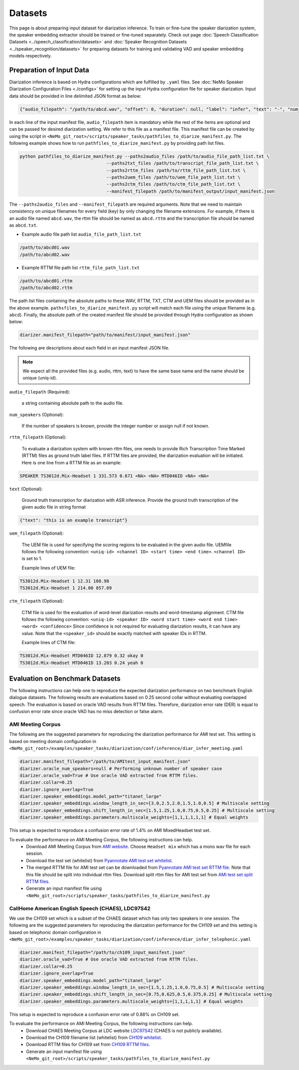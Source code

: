 Datasets
========

This page is about preparing input dataset for diarization inference. To train or fine-tune the speaker diarization system, the speaker embedding extractor should be trained or fine-tuned separately. Check out page :doc:`Speech Classification Datasets <../speech_classification/datasets>` and :doc:`Speaker Recognition Datasets <../speaker_recognition/datasets>` 
for preparing datasets for training and validating VAD and speaker embedding models respectively. 


Preparation of Input Data
-------------------------

Diarization inference is based on Hydra configurations which are fulfilled by ``.yaml`` files. See :doc:`NeMo Speaker Diarization Configuration Files <./configs>` for setting up the input Hydra configuration file for speaker diarization. Input data should be provided in line delimited JSON format as below:
	
.. code-block:: bash

  {"audio_filepath": "/path/to/abcd.wav", "offset": 0, "duration": null, "label": "infer", "text": "-", "num_speakers": null, "rttm_filepath": "/path/to/rttm/abcd.rttm", "uem_filepath": "/path/to/uem/abcd.uem"}

In each line of the input manifest file, ``audio_filepath`` item is mandatory while the rest of the items are optional and can be passed for desired diarization setting. We refer to this file as a manifest file. This manifest file can be created by using the script in ``<NeMo_git_root>/scripts/speaker_tasks/pathfiles_to_diarize_manifest.py``. The following example shows how to run ``pathfiles_to_diarize_manifest.py`` by providing path list files.

.. code-block:: bash
   
    python pathfiles_to_diarize_manifest.py --paths2audio_files /path/to/audio_file_path_list.txt \
                                     --paths2txt_files /path/to/transcript_file_path_list.txt \
                                     --paths2rttm_files /path/to/rttm_file_path_list.txt \
                                     --paths2uem_files /path/to/uem_file_path_list.txt \
                                     --paths2ctm_files /path/to/ctm_file_path_list.txt \
                                     --manifest_filepath /path/to/manifest_output/input_manifest.json 

The ``--paths2audio_files`` and ``--manifest_filepath`` are required arguments. Note that we need to maintain consistency on unique filenames for every field (key) by only changing the filename extensions. For example, if there is an audio file named ``abcd.wav``, the rttm file should be named as ``abcd.rttm`` and the transcription file should be named as ``abcd.txt``. 

- Example audio file path list ``audio_file_path_list.txt``
.. code-block:: bash

  /path/to/abcd01.wav
  /path/to/abcd02.wav

- Example RTTM file path list ``rttm_file_path_list.txt``
.. code-block:: bash
  
  /path/to/abcd01.rttm
  /path/to/abcd02.rttm
   

The path list files containing the absolute paths to these WAV, RTTM, TXT, CTM and UEM files should be provided as in the above example. ``pathsfiles_to_diarize_manifest.py`` script will match each file using the unique filename (e.g. ``abcd``). Finally, the absolute path of the created manifest file should be provided through Hydra configuration as shown below:

.. code-block:: yaml
   
	diarizer.manifest_filepath="path/to/manifest/input_manifest.json"

The following are descriptions about each field in an input manifest JSON file.

.. note::
	We expect all the provided files (e.g. audio, rttm, text) to have the same base name and the name should be unique (uniq-id).

``audio_filepath`` (Required):
  
  a string containing absolute path to the audio file.

``num_speakers`` (Optional):
  
  If the number of speakers is known, provide the integer number or assign null if not known. 
	
``rttm_filepath`` (Optional):
  
  To evaluate a diarization system with known rttm files, one needs to provide Rich Transcription Time Marked (RTTM) files as ground truth label files. If RTTM files are provided, the diarization evaluation will be initiated. Here is one line from a RTTM file as an example:

.. code-block:: bash

  SPEAKER TS3012d.Mix-Headset 1 331.573 0.671 <NA> <NA> MTD046ID <NA> <NA>

``text`` (Optional):

  Ground truth transcription for diarization with ASR inference. Provide the ground truth transcription of the given audio file in string format

.. code-block:: bash

  {"text": "this is an example transcript"}

``uem_filepath`` (Optional):

  The UEM file is used for specifying the scoring regions to be evaluated in the given audio file.
  UEMfile follows the following convention: ``<uniq-id> <channel ID> <start time> <end time>``. ``<channel ID>`` is set to 1.

  Example lines of UEM file:

.. code-block:: bash
  
    TS3012d.Mix-Headset 1 12.31 108.98
    TS3012d.Mix-Headset 1 214.00 857.09

``ctm_filepath`` (Optional):
    
  CTM file is used for the evaluation of word-level diarization results and word-timestamp alignment. CTM file follows the following convention: ``<uniq-id> <speaker ID> <word start time> <word end time> <word> <confidence>`` Since confidence is not required for evaluating diarization results, it can have any value. Note that the ``<speaker_id>`` should be exactly matched with speaker IDs in RTTM. 

  Example lines of CTM file:

.. code-block:: bash
  
   TS3012d.Mix-Headset MTD046ID 12.879 0.32 okay 0
   TS3012d.Mix-Headset MTD046ID 13.203 0.24 yeah 0


Evaluation on Benchmark Datasets
--------------------------------

The following instructions can help one to reproduce the expected diarization performance on two benchmark English dialogue datasets. The following results are evaluations based on 0.25 second collar without evaluating overlapped speech. The evaluation is based on oracle VAD results from RTTM files. Therefore, diarization error rate (DER) is equal to confusion error rate since oracle VAD has no miss detection or false alarm.

AMI Meeting Corpus
~~~~~~~~~~~~~~~~~~

The following are the suggested parameters for reproducing the diarization performance for AMI test set. This setting is based on meeting domain configuration in  ``<NeMo_git_root>/examples/speaker_tasks/diarization/conf/inference/diar_infer_meeting.yaml``

.. code-block:: bash

  diarizer.manifest_filepath="/path/to/AMItest_input_manifest.json"
  diarizer.oracle_num_speakers=null # Performing unknown number of speaker case 
  diarizer.oracle_vad=True # Use oracle VAD extracted from RTTM files.
  diarizer.collar=0.25
  diarizer.ignore_overlap=True 
  diarizer.speaker_embeddings.model_path="titanet_large"
  diarizer.speaker_embeddings.window_length_in_sec=[3.0,2.5,2.0,1.5,1.0,0.5] # Multiscale setting
  diarizer.speaker_embeddings.shift_length_in_sec=[1.5,1.25,1.0,0.75,0.5,0.25] # Multiscale setting
  diarizer.speaker_embeddings.parameters.multiscale_weights=[1,1,1,1,1,1] # Equal weights

This setup is expected to reproduce a confusion error rate of 1.4% on AMI MixedHeadset test set.

To evaluate the performance on AMI Meeting Corpus, the following instructions can help.
  - Download AMI Meeting Corpus from `AMI website <https://groups.inf.ed.ac.uk/ami/corpus/>`_. Choose ``Headset mix`` which has a mono wav file for each session.
  - Download the test set (whitelist) from `Pyannotate AMI test set whitelist <https://raw.githubusercontent.com/pyannote/pyannote-audio/master/tutorials/data_preparation/AMI/MixHeadset.test.lst>`_.
  - The merged RTTM file for AMI test set can be downloaded from `Pyannotate AMI test set RTTM file <https://raw.githubusercontent.com/pyannote/pyannote-audio/master/tutorials/data_preparation/AMI/MixHeadset.test.rttm>`_. Note that this file should be split into individual rttm files. Download split rttm files for AMI test set from `AMI test set split RTTM files <https://raw.githubusercontent.com/tango4j/diarization_annotation/main/AMI_corpus/test/split_rttms.tar.gz>`_.
  - Generate an input manifest file using ``<NeMo_git_root>/scripts/speaker_tasks/pathfiles_to_diarize_manifest.py``


CallHome American English Speech (CHAES), LDC97S42
~~~~~~~~~~~~~~~~~~~~~~~~~~~~~~~~~~~~~~~~~~~~~~~~~~

We use the CH109 set which is a subset of the CHAES dataset which has only two speakers in one session. 
The following are the suggested parameters for reproducing the diarization performance for the CH109 set and this setting is based on telephonic domain configuration in ``<NeMo_git_root>/examples/speaker_tasks/diarization/conf/inference/diar_infer_telephonic.yaml``

.. code-block:: bash

  diarizer.manifest_filepath="/path/to/ch109_input_manifest.json"
  diarizer.oracle_vad=True # Use oracle VAD extracted from RTTM files.
  diarizer.collar=0.25
  diarizer.ignore_overlap=True 
  diarizer.speaker_embeddings.model_path="titanet_large"
  diarizer.speaker_embeddings.window_length_in_sec=[1.5,1.25,1.0,0.75,0.5] # Multiscale setting
  diarizer.speaker_embeddings.shift_length_in_sec=[0.75,0.625,0.5,0.375,0.25] # Multiscale setting 
  diarizer.speaker_embeddings.parameters.multiscale_weights=[1,1,1,1,1] # Equal weights

This setup is expected to reproduce a confusion error rate of 0.88% on CH109 set.

To evaluate the performance on AMI Meeting Corpus, the following instructions can help.
  - Download CHAES Meeting Corpus at LDC website `LDC97S42 <https://catalog.ldc.upenn.edu/LDC97S42>`_ (CHAES is not publicly available).
  - Download the CH109 filename list (whitelist) from `CH109 whitelist <https://raw.githubusercontent.com/tango4j/diarization_annotation/main/CH109/ch109_whitelist.txt>`_.
  - Download RTTM files for CH109 set from `CH109 RTTM files <https://raw.githubusercontent.com/tango4j/diarization_annotation/main/CH109/split_rttms.tar.gz>`_.
  - Generate an input manifest file using ``<NeMo_git_root>/scripts/speaker_tasks/pathfiles_to_diarize_manifest.py``

